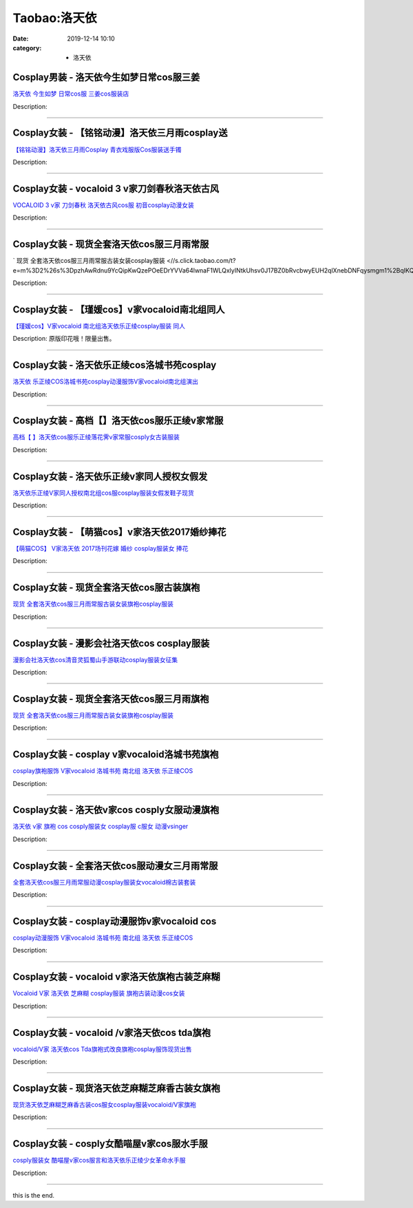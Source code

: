 Taobao:洛天依
#############

:date: 2019-12-14 10:10
:category: + 洛天依

Cosplay男装 - 洛天依今生如梦日常cos服三姜
======================================================

.. image:: https://img.alicdn.com/bao/uploaded/i1/T13_f.FG8XXXXXXXXX_!!0-item_pic.jpg_300x300
   :alt: 洛天依 今生如梦 日常cos服  三姜cos服装店

\ `洛天依 今生如梦 日常cos服  三姜cos服装店 <//s.click.taobao.com/t?e=m%3D2%26s%3DsWcNW4HEGY4cQipKwQzePOeEDrYVVa64lwnaF1WLQxlyINtkUhsv0J17BZ0bRvcbwyEUH2qlXnebDNFqysmgm1%2BqIKQJ3JXRtMoTPL9YJHaTRAJy7E%2FdnkeSfk%2FNwBd41GPduzu4oNrS%2BPoA3QKSS53xdjvpyUIED58CxGol0%2FdSmDwIF%2BUYGWdvefvtgkwCIYULNg46oBA%3D&scm=null&pvid=100_11.249.115.230_56085_5331585931101509746&app_pvid=59590_11.21.15.78_3008_1585931101502&ptl=floorId:2836;originalFloorId:2836;pvid:100_11.249.115.230_56085_5331585931101509746;app_pvid:59590_11.21.15.78_3008_1585931101502&xId=4arKoE5fuK1QW0N4jk5VcDb9xLcTFlIvN5eYGA9g1ooCPJ9HyKe7uBUVeHhzeqpGfGChCnlGWylNx0F4jG633j24yVwSpcPTc2RBfQ8x4ORt&union_lens=lensId%3AMAPI%401585931101%400b150f4e_0e88_17140dc259f_4568%4001>`__

Description: 

------------------------

Cosplay女装 - 【铭铭动漫】洛天依三月雨cosplay送
================================================================

.. image:: https://img.alicdn.com/bao/uploaded/i1/TB1fjZmKpXXXXaJXFXXXXXXXXXX_!!0-item_pic.jpg_300x300
   :alt: 【铭铭动漫】洛天依三月雨Cosplay 青衣戏服版Cos服装送手镯

\ `【铭铭动漫】洛天依三月雨Cosplay 青衣戏服版Cos服装送手镯 <//s.click.taobao.com/t?e=m%3D2%26s%3Dn8B8PHUNU2UcQipKwQzePOeEDrYVVa64lwnaF1WLQxlyINtkUhsv0J17BZ0bRvcbwyEUH2qlXnebDNFqysmgm1%2BqIKQJ3JXRtMoTPL9YJHaTRAJy7E%2FdnkeSfk%2FNwBd41GPduzu4oNo1qXG7E7CwU2BUxlvBmlRmZ%2BGWDqBK8ud%2BSNmXL%2Fac1WdvefvtgkwCIYULNg46oBA%3D&scm=null&pvid=100_11.249.115.230_56085_5331585931101509746&app_pvid=59590_11.21.15.78_3008_1585931101502&ptl=floorId:2836;originalFloorId:2836;pvid:100_11.249.115.230_56085_5331585931101509746;app_pvid:59590_11.21.15.78_3008_1585931101502&xId=1WtwjeZeInHkqKmcLcKRatXpPPt4EckuznhWxIAVlXTOmZQWeElhnww05aD6TaKvseSqGPOIW4DUt7MuB4O9eNBFkUkoEtjfjSm6go8HmTmM&union_lens=lensId%3AMAPI%401585931101%400b150f4e_0e88_17140dc259f_4569%4001>`__

Description: 

------------------------

Cosplay女装 - vocaloid 3 v家刀剑春秋洛天依古风
====================================================================

.. image:: https://img.alicdn.com/bao/uploaded/i2/TB1_jA2HFXXXXa3XXXXXXXXXXXX_!!0-item_pic.jpg_300x300
   :alt: VOCALOID 3 v家 刀剑春秋 洛天依古风cos服 初音cosplay动漫女装

\ `VOCALOID 3 v家 刀剑春秋 洛天依古风cos服 初音cosplay动漫女装 <//s.click.taobao.com/t?e=m%3D2%26s%3DUzUZAyu9B24cQipKwQzePOeEDrYVVa64lwnaF1WLQxlyINtkUhsv0J17BZ0bRvcbwyEUH2qlXnebDNFqysmgm1%2BqIKQJ3JXRtMoTPL9YJHaTRAJy7E%2FdnkeSfk%2FNwBd41GPduzu4oNp6TNauvwVzMf%2FJAVpaf%2Fgvzuz3fKeBMhZ9JjFQ2hA97mAhzz2m%2BqcqcSpj5qSCmbA%3D&scm=null&pvid=100_11.249.115.230_56085_5331585931101509746&app_pvid=59590_11.21.15.78_3008_1585931101502&ptl=floorId:2836;originalFloorId:2836;pvid:100_11.249.115.230_56085_5331585931101509746;app_pvid:59590_11.21.15.78_3008_1585931101502&xId=1G7NS78yjcMMB7peCprejngvCJpVyoJgXGHv9g2vOOdYxgQr8m2nTSjq7HwvwEfkKll4V7wmPQco0SP2ZHVKmrqC0lfRFajutDXFnRmPgJ5v&union_lens=lensId%3AMAPI%401585931101%400b150f4e_0e88_17140dc259f_456a%4001>`__

Description: 

------------------------

Cosplay女装 - 现货全套洛天依cos服三月雨常服
========================================================

.. image:: https://img.alicdn.com/bao/uploaded/i2/292469236/TB2od4Ddkfb_uJkSnaVXXXFmVXa_!!292469236.png_300x300
   :alt:  现货 全套洛天依cos服三月雨常服古装女装cosplay服装

\ ` 现货 全套洛天依cos服三月雨常服古装女装cosplay服装 <//s.click.taobao.com/t?e=m%3D2%26s%3DpzhAwRdnu9YcQipKwQzePOeEDrYVVa64lwnaF1WLQxlyINtkUhsv0J17BZ0bRvcbwyEUH2qlXnebDNFqysmgm1%2BqIKQJ3JXRtMoTPL9YJHaTRAJy7E%2FdnkeSfk%2FNwBd41GPduzu4oNo8RxOPqKPu3q72oa64aHzGwzN99CroedfcKIcKfczQkWAhzz2m%2BqcqcSpj5qSCmbA%3D&scm=null&pvid=100_11.249.115.230_56085_5331585931101509746&app_pvid=59590_11.21.15.78_3008_1585931101502&ptl=floorId:2836;originalFloorId:2836;pvid:100_11.249.115.230_56085_5331585931101509746;app_pvid:59590_11.21.15.78_3008_1585931101502&xId=15SnXhUBxdnsQvQn3jMZel1KLLg1GrXhEhHzlbqGMnxGREx0suxkXGmiqMwE97sLScNbBZ0a0H0orAvjmYvKspEC5Ln2C8rPQ8xQOxPFRGgM&union_lens=lensId%3AMAPI%401585931101%400b150f4e_0e88_17140dc259f_456b%4001>`__

Description: 

------------------------

Cosplay女装 - 【瑾媛cos】v家vocaloid南北组同人
====================================================================

.. image:: https://img.alicdn.com/bao/uploaded/i2/2076638228/TB2J3Bset4opuFjSZFLXXX8mXXa_!!2076638228.jpg_300x300
   :alt: 【瑾媛cos】V家vocaloid 南北组洛天依乐正绫cosplay服装 同人

\ `【瑾媛cos】V家vocaloid 南北组洛天依乐正绫cosplay服装 同人 <//s.click.taobao.com/t?e=m%3D2%26s%3D84sAvT3sC1UcQipKwQzePOeEDrYVVa64lwnaF1WLQxlyINtkUhsv0J17BZ0bRvcbwyEUH2qlXnebDNFqysmgm1%2BqIKQJ3JXRtMoTPL9YJHaTRAJy7E%2FdnkeSfk%2FNwBd41GPduzu4oNpF8cTDxNvVTL1Wnsbt8ePWeJMANxv%2Bf3bViqEhlRETWFuepCk2fPkUAlcd%2BLcwWJ7GDmntuH4VtA%3D%3D&scm=null&pvid=100_11.249.115.230_56085_5331585931101509746&app_pvid=59590_11.21.15.78_3008_1585931101502&ptl=floorId:2836;originalFloorId:2836;pvid:100_11.249.115.230_56085_5331585931101509746;app_pvid:59590_11.21.15.78_3008_1585931101502&xId=6izNqojPr57iimCqo6ONWByDqw77YuDUNINquY8TSGUs0J0YBrpdsJALEL0jY2TWYnNRLI8Donh3vzKabCGcinbcXbm998FtJSEt0aDbzmL1&union_lens=lensId%3AMAPI%401585931101%400b150f4e_0e88_17140dc259f_456c%4001>`__

Description: 原版印花哦！限量出售。

------------------------

Cosplay女装 - 洛天依乐正绫cos洛城书苑cosplay
================================================================

.. image:: https://img.alicdn.com/bao/uploaded/i4/65866399/O1CN018glkYL1x8n0zdRq6x_!!0-item_pic.jpg_300x300
   :alt: 洛天依 乐正绫COS洛城书苑cosplay动漫服饰V家vocaloid南北组演出

\ `洛天依 乐正绫COS洛城书苑cosplay动漫服饰V家vocaloid南北组演出 <//s.click.taobao.com/t?e=m%3D2%26s%3Df9zLVBwugPAcQipKwQzePOeEDrYVVa64lwnaF1WLQxlyINtkUhsv0J17BZ0bRvcbwyEUH2qlXnebDNFqysmgm1%2BqIKQJ3JXRtMoTPL9YJHaTRAJy7E%2FdnkeSfk%2FNwBd41GPduzu4oNpyqpqSKjRY0TL1XkGmhh9MY1Wp9Oe5djkSJW9B0eHiHGdvefvtgkwCIYULNg46oBA%3D&scm=null&pvid=100_11.249.115.230_56085_5331585931101509746&app_pvid=59590_11.21.15.78_3008_1585931101502&ptl=floorId:2836;originalFloorId:2836;pvid:100_11.249.115.230_56085_5331585931101509746;app_pvid:59590_11.21.15.78_3008_1585931101502&xId=j2lPpr3hMppsRRYVg16ZMph4VeaPcRYqrYcvl34sXKKEXaNPFjXu88cbI3m2YxYZ6i9BIVNO0iV8Vy00yS0MnGAY7vfDQM0lv5EE6UJgYL3&union_lens=lensId%3AMAPI%401585931101%400b150f4e_0e88_17140dc259f_456d%4001>`__

Description: 

------------------------

Cosplay女装 - 高档【】洛天依cos服乐正绫v家常服
============================================================

.. image:: https://img.alicdn.com/bao/uploaded/i2/3930544684/O1CN011OYKG91kTJlHA1P6v_!!3930544684.jpg_300x300
   :alt: 高档【  】洛天依cos服乐正绫落花霁v家常服cosply女古装服装

\ `高档【  】洛天依cos服乐正绫落花霁v家常服cosply女古装服装 <//s.click.taobao.com/t?e=m%3D2%26s%3DcLBueyboQjAcQipKwQzePOeEDrYVVa64lwnaF1WLQxlyINtkUhsv0J17BZ0bRvcbwyEUH2qlXnebDNFqysmgm1%2BqIKQJ3JXRtMoTPL9YJHaTRAJy7E%2FdnkeSfk%2FNwBd41GPduzu4oNpFdhcZTWc2QLZvX3w%2BJaTkcpdj32iiKQFJzNc87aQxT66h5gRBXjFNxgxdTc00KD8%3D&scm=null&pvid=100_11.249.115.230_56085_5331585931101509746&app_pvid=59590_11.21.15.78_3008_1585931101502&ptl=floorId:2836;originalFloorId:2836;pvid:100_11.249.115.230_56085_5331585931101509746;app_pvid:59590_11.21.15.78_3008_1585931101502&xId=4376IhOr42ytHUDo7UM0lZAX4SDXU2dlnfuDiON7k1kiYIX8U8imphIsr6rL4dFxGqWPiBrisWab3pwASMHbKZRXOMzsQP60ZCKi6TGruD2d&union_lens=lensId%3AMAPI%401585931101%400b150f4e_0e88_17140dc25a0_456e%4001>`__

Description: 

------------------------

Cosplay女装 - 洛天依乐正绫v家同人授权女假发
======================================================

.. image:: https://img.alicdn.com/bao/uploaded/i2/780674191/TB2AKLvXY9GJuJjSZFNXXaIkXXa_!!780674191.jpg_300x300
   :alt: 洛天依乐正绫V家同人授权南北组cos服cosplay服装女假发鞋子现货

\ `洛天依乐正绫V家同人授权南北组cos服cosplay服装女假发鞋子现货 <//s.click.taobao.com/t?e=m%3D2%26s%3DhQWka1DwqiocQipKwQzePOeEDrYVVa64lwnaF1WLQxlyINtkUhsv0J17BZ0bRvcbwyEUH2qlXnebDNFqysmgm1%2BqIKQJ3JXRtMoTPL9YJHaTRAJy7E%2FdnkeSfk%2FNwBd41GPduzu4oNr87B24vycS1%2B41afb0dAkq5azg%2BpG5lgOtmdZTQsMivWAhzz2m%2BqcqcSpj5qSCmbA%3D&scm=null&pvid=100_11.249.115.230_56085_5331585931101509746&app_pvid=59590_11.21.15.78_3008_1585931101502&ptl=floorId:2836;originalFloorId:2836;pvid:100_11.249.115.230_56085_5331585931101509746;app_pvid:59590_11.21.15.78_3008_1585931101502&xId=2mQZuWnwCLU5n2eRvAuM8r13JheAdqrgeVwZit6oNRGx7hO0nyoOzPjMneCJv6zSDTdgdIZOBJdMxelNz1N4jtFLkZtw0pYrM0ZjObfUdSaI&union_lens=lensId%3AMAPI%401585931101%400b150f4e_0e88_17140dc25a0_456f%4001>`__

Description: 

------------------------

Cosplay女装 - 【萌猫cos】v家洛天依2017婚纱捧花
================================================================

.. image:: https://img.alicdn.com/bao/uploaded/i1/395991204/TB2SPtKEeuSBuNjSsziXXbq8pXa_!!395991204.jpg_300x300
   :alt: 【萌猫COS】 V家洛天依 2017场刊花嫁 婚纱 cosplay服装女 捧花

\ `【萌猫COS】 V家洛天依 2017场刊花嫁 婚纱 cosplay服装女 捧花 <//s.click.taobao.com/t?e=m%3D2%26s%3Dxsf%2FZqDWqOQcQipKwQzePOeEDrYVVa64lwnaF1WLQxlyINtkUhsv0J17BZ0bRvcbwyEUH2qlXnebDNFqysmgm1%2BqIKQJ3JXRtMoTPL9YJHaTRAJy7E%2FdnkeSfk%2FNwBd41GPduzu4oNqb59n2lIZipyweeAgQMGChW8FEQnvwKZafk7PuEdKYpmAhzz2m%2BqcqcSpj5qSCmbA%3D&scm=null&pvid=100_11.249.115.230_56085_5331585931101509746&app_pvid=59590_11.21.15.78_3008_1585931101502&ptl=floorId:2836;originalFloorId:2836;pvid:100_11.249.115.230_56085_5331585931101509746;app_pvid:59590_11.21.15.78_3008_1585931101502&xId=72givwFe6nBMW0hy2qX1cMccxJ3lj1PDpRlKkFth4XFq0az1h6IPtukCW629P5II0OoqGEdZMHKhgbaf1udMihhlctuk5LCY0C6b86tdHdE0&union_lens=lensId%3AMAPI%401585931101%400b150f4e_0e88_17140dc25a0_4570%4001>`__

Description: 

------------------------

Cosplay女装 - 现货全套洛天依cos服古装旗袍
======================================================

.. image:: https://img.alicdn.com/bao/uploaded/i2/TB1QACZNFXXXXa.XVXXXXXXXXXX_!!0-item_pic.jpg_300x300
   :alt: 现货 全套洛天依cos服三月雨常服古装女装旗袍cosplay服装

\ `现货 全套洛天依cos服三月雨常服古装女装旗袍cosplay服装 <//s.click.taobao.com/t?e=m%3D2%26s%3DMSqTpR5XhQYcQipKwQzePOeEDrYVVa64lwnaF1WLQxlyINtkUhsv0J17BZ0bRvcbwyEUH2qlXnebDNFqysmgm1%2BqIKQJ3JXRtMoTPL9YJHaTRAJy7E%2FdnkeSfk%2FNwBd41GPduzu4oNqKgIdUHZkZECDxqHhdcr99lvDHWNZ0XSdKPRUl5tQGsa6h5gRBXjFNxgxdTc00KD8%3D&scm=null&pvid=100_11.249.115.230_56085_5331585931101509746&app_pvid=59590_11.21.15.78_3008_1585931101502&ptl=floorId:2836;originalFloorId:2836;pvid:100_11.249.115.230_56085_5331585931101509746;app_pvid:59590_11.21.15.78_3008_1585931101502&xId=7cNNHS9lJSdxjlqMQSZMSzsbudD928d7GTTqsC4FcYOyFH3Yiy5VJkI1hqTHwoWV5bLthCtY01edSAmV576NQ0P0Md6PHcknf0twu2fEvo55&union_lens=lensId%3AMAPI%401585931101%400b150f4e_0e88_17140dc25a0_4571%4001>`__

Description: 

------------------------

Cosplay女装 - 漫影会社洛天依cos cosplay服装
================================================================

.. image:: https://img.alicdn.com/bao/uploaded/i1/3308637110/O1CN018OIeSd22OQa79Ehpr_!!3308637110.jpg_300x300
   :alt: 漫影会社洛天依cos清音灵狐蜀山手游联动cosplay服装女征集

\ `漫影会社洛天依cos清音灵狐蜀山手游联动cosplay服装女征集 <//s.click.taobao.com/t?e=m%3D2%26s%3DfmkxRKeQIDAcQipKwQzePOeEDrYVVa64lwnaF1WLQxlyINtkUhsv0J17BZ0bRvcbwyEUH2qlXnebDNFqysmgm1%2BqIKQJ3JXRtMoTPL9YJHaTRAJy7E%2FdnkeSfk%2FNwBd41GPduzu4oNrBWaNtOs4AoCIM5oXhrvrZncn3GD9DsGLBcfa%2BZ%2FDjS66h5gRBXjFNxgxdTc00KD8%3D&scm=null&pvid=100_11.249.115.230_56085_5331585931101509746&app_pvid=59590_11.21.15.78_3008_1585931101502&ptl=floorId:2836;originalFloorId:2836;pvid:100_11.249.115.230_56085_5331585931101509746;app_pvid:59590_11.21.15.78_3008_1585931101502&xId=4GCI10g85AGOHxBm9ySb782T8YHysA9o4dWjMTkaPHZfp8YfIFDzBG4gTbIj9pf8TT9c5mtMGRwvNGoSWm3nrr9z0hvWD5qO8R3F1ze7or44&union_lens=lensId%3AMAPI%401585931101%400b150f4e_0e88_17140dc25a0_4572%4001>`__

Description: 

------------------------

Cosplay女装 - 现货全套洛天依cos服三月雨旗袍
========================================================

.. image:: https://img.alicdn.com/bao/uploaded/i2/TB1lRZmSXXXXXbIXFXXXXXXXXXX_!!0-item_pic.jpg_300x300
   :alt: 现货 全套洛天依cos服三月雨常服古装女装旗袍cosplay服装

\ `现货 全套洛天依cos服三月雨常服古装女装旗袍cosplay服装 <//s.click.taobao.com/t?e=m%3D2%26s%3DNOZCbcr%2FN8wcQipKwQzePOeEDrYVVa64lwnaF1WLQxlyINtkUhsv0J17BZ0bRvcbwyEUH2qlXnebDNFqysmgm1%2BqIKQJ3JXRtMoTPL9YJHaTRAJy7E%2FdnkeSfk%2FNwBd41GPduzu4oNq8Ca%2F78gYzE%2BkDrBJfMzUHnPOLighLCcgMClhWUUfVYzWgCasZSt8qsHvoqMYfLX%2FGJe8N%2FwNpGw%3D%3D&scm=null&pvid=100_11.249.115.230_56085_5331585931101509746&app_pvid=59590_11.21.15.78_3008_1585931101502&ptl=floorId:2836;originalFloorId:2836;pvid:100_11.249.115.230_56085_5331585931101509746;app_pvid:59590_11.21.15.78_3008_1585931101502&xId=6PRIdRzvwNcNV5RIsTFgdiaVknjJzlygKKkmqhdIiv2RIG5P1ec8SxF54dfY4JStUpYfCLZTBHFic42LsWGzSEEvtBeaGJYP6K1SJYWdrRdx&union_lens=lensId%3AMAPI%401585931101%400b150f4e_0e88_17140dc25a0_4573%4001>`__

Description: 

------------------------

Cosplay女装 - cosplay v家vocaloid洛城书苑旗袍
========================================================================

.. image:: https://img.alicdn.com/bao/uploaded/i3/TB1dsSQKVXXXXamXpXXXXXXXXXX_!!0-item_pic.jpg_300x300
   :alt: cosplay旗袍服饰 V家vocaloid 洛城书苑 南北组 洛天依 乐正绫COS

\ `cosplay旗袍服饰 V家vocaloid 洛城书苑 南北组 洛天依 乐正绫COS <//s.click.taobao.com/t?e=m%3D2%26s%3DlJEx%2F8YuOvQcQipKwQzePOeEDrYVVa64lwnaF1WLQxlyINtkUhsv0J17BZ0bRvcbwyEUH2qlXnebDNFqysmgm1%2BqIKQJ3JXRtMoTPL9YJHaTRAJy7E%2FdnkeSfk%2FNwBd41GPduzu4oNopkW0Hdsm8LcAaBSLroifoUUZztFsVMQ%2BKBpDySzP0066h5gRBXjFNxgxdTc00KD8%3D&scm=null&pvid=100_11.249.115.230_56085_5331585931101509746&app_pvid=59590_11.21.15.78_3008_1585931101502&ptl=floorId:2836;originalFloorId:2836;pvid:100_11.249.115.230_56085_5331585931101509746;app_pvid:59590_11.21.15.78_3008_1585931101502&xId=7s9FM35tBugMYdyPQT9AHAv3atEBPot7pTOu7gbbkr4eBVyNR7S7rDgCXdMeKMTWpCSkPbZzFEbQeFltce64Tn8bU1VQMZPGx97oKesFdCfv&union_lens=lensId%3AMAPI%401585931101%400b150f4e_0e88_17140dc25a0_4574%4001>`__

Description: 

------------------------

Cosplay女装 - 洛天依v家cos cosply女服动漫旗袍
==================================================================

.. image:: https://img.alicdn.com/bao/uploaded/i2/368826326/O1CN017CEAOV1wbM3ALkJkB_!!0-item_pic.jpg_300x300
   :alt: 洛天依 v家 旗袍 cos cosply服装女 cosplay服 c服女 动漫vsinger

\ `洛天依 v家 旗袍 cos cosply服装女 cosplay服 c服女 动漫vsinger <//s.click.taobao.com/t?e=m%3D2%26s%3DIJhD2U1vkQAcQipKwQzePOeEDrYVVa64lwnaF1WLQxlyINtkUhsv0J17BZ0bRvcbwyEUH2qlXnebDNFqysmgm1%2BqIKQJ3JXRtMoTPL9YJHaTRAJy7E%2FdnkeSfk%2FNwBd41GPduzu4oNrqkGSGWak0YkgrX5Lde6kzpA9TtENJ2KgsjDj6vkHERmAhzz2m%2BqcqcSpj5qSCmbA%3D&scm=null&pvid=100_11.249.115.230_56085_5331585931101509746&app_pvid=59590_11.21.15.78_3008_1585931101502&ptl=floorId:2836;originalFloorId:2836;pvid:100_11.249.115.230_56085_5331585931101509746;app_pvid:59590_11.21.15.78_3008_1585931101502&xId=14ZkECYsae2dfzZol45FUogJKJ1utpqofIbvbR23tBdA31pvBlV9HV17jVAabch9vdFweXC6sa4UY1s8ZX4kuGwEdlaM7t0IClk3ORTqLBSk&union_lens=lensId%3AMAPI%401585931101%400b150f4e_0e88_17140dc25a0_4575%4001>`__

Description: 

------------------------

Cosplay女装 - 全套洛天依cos服动漫女三月雨常服
==========================================================

.. image:: https://img.alicdn.com/bao/uploaded/i2/3129762948/O1CN01Ndxqqy1XeEBOJHA9M_!!0-item_pic.jpg_300x300
   :alt: 全套洛天依cos服三月雨常服动漫cosplay服装女vocaloid棉古装套装

\ `全套洛天依cos服三月雨常服动漫cosplay服装女vocaloid棉古装套装 <//s.click.taobao.com/t?e=m%3D2%26s%3DC9%2FwLUj7fCAcQipKwQzePOeEDrYVVa64lwnaF1WLQxlyINtkUhsv0J17BZ0bRvcbwyEUH2qlXnebDNFqysmgm1%2BqIKQJ3JXRtMoTPL9YJHaTRAJy7E%2FdnkeSfk%2FNwBd41GPduzu4oNpDpeXakjBpz%2FZQxDVpZkuRYd%2Bt6ORXQZRMozkoIunHjq6h5gRBXjFNxgxdTc00KD8%3D&scm=null&pvid=100_11.249.115.230_56085_5331585931101509746&app_pvid=59590_11.21.15.78_3008_1585931101502&ptl=floorId:2836;originalFloorId:2836;pvid:100_11.249.115.230_56085_5331585931101509746;app_pvid:59590_11.21.15.78_3008_1585931101502&xId=2JEi4EwHKpWYr8VR3CfdfukzhvB6Zni9A2KTZFSFZ4ixk8FTOFsbWNRaeOvulkpmswdrX3n6j4x0fX8Oov7FenWU3eFuqIuJ8UQHSZXwboGc&union_lens=lensId%3AMAPI%401585931101%400b150f4e_0e88_17140dc25a0_4576%4001>`__

Description: 

------------------------

Cosplay女装 - cosplay动漫服饰v家vocaloid cos
==========================================================================

.. image:: https://img.alicdn.com/bao/uploaded/i4/1731802735/TB266aQa_AlyKJjSZPiXXXL2VXa_!!1731802735.jpg_300x300
   :alt: cosplay动漫服饰 V家vocaloid 洛城书苑 南北组 洛天依 乐正绫COS

\ `cosplay动漫服饰 V家vocaloid 洛城书苑 南北组 洛天依 乐正绫COS <//s.click.taobao.com/t?e=m%3D2%26s%3D27pNxxNTJUAcQipKwQzePOeEDrYVVa64lwnaF1WLQxlyINtkUhsv0J17BZ0bRvcbwyEUH2qlXnebDNFqysmgm1%2BqIKQJ3JXRtMoTPL9YJHaTRAJy7E%2FdnkeSfk%2FNwBd41GPduzu4oNrQ2EdAQZjTR6sAlx%2B0Hioij4%2BFyDiv%2BXlKmZgt2yVt8q6h5gRBXjFNxgxdTc00KD8%3D&scm=null&pvid=100_11.249.115.230_56085_5331585931101509746&app_pvid=59590_11.21.15.78_3008_1585931101502&ptl=floorId:2836;originalFloorId:2836;pvid:100_11.249.115.230_56085_5331585931101509746;app_pvid:59590_11.21.15.78_3008_1585931101502&xId=2yEypL6gr3jv5ZxIWOyiD28CR1tLSnI75M7q9JxGrvtinCpPD6jvQIksSTa7Ps7G8XMQn0sEZZWDu5AOhyfuvPWjNd9HN57tSoDmG1lZ8CyG&union_lens=lensId%3AMAPI%401585931101%400b150f4e_0e88_17140dc25a0_4577%4001>`__

Description: 

------------------------

Cosplay女装 - vocaloid v家洛天依旗袍古装芝麻糊
==================================================================

.. image:: https://img.alicdn.com/bao/uploaded/i4/TB1e7OsLXXXXXXlapXXXXXXXXXX_!!0-item_pic.jpg_300x300
   :alt: Vocaloid V家 洛天依 芝麻糊 cosplay服装 旗袍古装动漫cos女装

\ `Vocaloid V家 洛天依 芝麻糊 cosplay服装 旗袍古装动漫cos女装 <//s.click.taobao.com/t?e=m%3D2%26s%3DcOZNrvjZgu8cQipKwQzePOeEDrYVVa64lwnaF1WLQxlyINtkUhsv0J17BZ0bRvcbwyEUH2qlXnebDNFqysmgm1%2BqIKQJ3JXRtMoTPL9YJHaTRAJy7E%2FdnkeSfk%2FNwBd41GPduzu4oNoEybTsvn1yO%2FtkJit2dvqC1HNU8jjbVlMYOvZXPIMv2GAhzz2m%2BqcqcSpj5qSCmbA%3D&scm=null&pvid=100_11.249.115.230_56085_5331585931101509746&app_pvid=59590_11.21.15.78_3008_1585931101502&ptl=floorId:2836;originalFloorId:2836;pvid:100_11.249.115.230_56085_5331585931101509746;app_pvid:59590_11.21.15.78_3008_1585931101502&xId=3vWBWbfTS7bHMccCfRr97AXqG8Hc7YcrqtCszG3k7POPGWXICPOGo2bxbwvT2ndFarrJm86DXvfew00IzFtjGafo6IW3ruQKQj5NsZHfBy3r&union_lens=lensId%3AMAPI%401585931101%400b150f4e_0e88_17140dc25a0_4578%4001>`__

Description: 

------------------------

Cosplay女装 - vocaloid /v家洛天依cos tda旗袍
========================================================================

.. image:: https://img.alicdn.com/bao/uploaded/i1/601653444/TB2ZSwxsVXXXXXkXXXXXXXXXXXX_!!601653444.jpg_300x300
   :alt: vocaloid/V家 洛天依cos Tda旗袍式改良旗袍cosplay服饰现货出售

\ `vocaloid/V家 洛天依cos Tda旗袍式改良旗袍cosplay服饰现货出售 <//s.click.taobao.com/t?e=m%3D2%26s%3DlY3wVYWYqBIcQipKwQzePOeEDrYVVa64lwnaF1WLQxlyINtkUhsv0J17BZ0bRvcbwyEUH2qlXnebDNFqysmgm1%2BqIKQJ3JXRtMoTPL9YJHaTRAJy7E%2FdnkeSfk%2FNwBd41GPduzu4oNpPfl58g9RM%2BZAvG4oN6Wcf%2BGuP59iV3H%2BaOzKBtosBqWAhzz2m%2BqcqcSpj5qSCmbA%3D&scm=null&pvid=100_11.249.115.230_56085_5331585931101509746&app_pvid=59590_11.21.15.78_3008_1585931101502&ptl=floorId:2836;originalFloorId:2836;pvid:100_11.249.115.230_56085_5331585931101509746;app_pvid:59590_11.21.15.78_3008_1585931101502&xId=7iQAl9U4ZvQ7HDt5pWln71ejyDAedU9ZUPtknurb0HAmCnR12rSWcwW5f7XaBwfYJhxBu1nU3SXuWVTaHedcsVlrItZdqyWmyt423seQByS1&union_lens=lensId%3AMAPI%401585931101%400b150f4e_0e88_17140dc25a1_4579%4001>`__

Description: 

------------------------

Cosplay女装 - 现货洛天依芝麻糊芝麻香古装女旗袍
========================================================

.. image:: https://img.alicdn.com/bao/uploaded/i1/TB1CGgKPFXXXXXCXFXXXXXXXXXX_!!0-item_pic.jpg_300x300
   :alt: 现货洛天依芝麻糊芝麻香古装cos服女cosplay服装vocaloid/V家旗袍

\ `现货洛天依芝麻糊芝麻香古装cos服女cosplay服装vocaloid/V家旗袍 <//s.click.taobao.com/t?e=m%3D2%26s%3DcKUQpGCBdDocQipKwQzePOeEDrYVVa64r4ll3HtqqoxyINtkUhsv0J17BZ0bRvcbwyEUH2qlXnebDNFqysmgm1%2BqIKQJ3JXRtMoTPL9YJHaTRAJy7E%2FdnkeSfk%2FNwBd41GPduzu4oNpAaiPRnVIO1DNvamXqch9nxBJSr2ZNqv3F6335FBXnFK6h5gRBXjFNxgxdTc00KD8%3D&scm=null&pvid=100_11.249.115.230_56085_5331585931101509746&app_pvid=59590_11.21.15.78_3008_1585931101502&ptl=floorId:2836;originalFloorId:2836;pvid:100_11.249.115.230_56085_5331585931101509746;app_pvid:59590_11.21.15.78_3008_1585931101502&xId=1yIntAh3zJ6YTIlS6O3ov0M5t2sLlbMgr1jjlKu0fRn4xABjR3N2KlKSNJqbD6msPsEiVKhNFjrFzkgwhAJVgRwmEJjldhaaLMHaX2dte8vm&union_lens=lensId%3AMAPI%401585931101%400b150f4e_0e88_17140dc25a1_457a%4001>`__

Description: 

------------------------

Cosplay女装 - cosply女酷喵屋v家cos服水手服
==============================================================

.. image:: https://img.alicdn.com/bao/uploaded/i1/3881454663/O1CN01gKi9Ux1kJhO9BKQ8X_!!0-item_pic.jpg_300x300
   :alt: cosply服装女 酷喵屋v家cos服言和洛天依乐正绫少女革命水手服

\ `cosply服装女 酷喵屋v家cos服言和洛天依乐正绫少女革命水手服 <//s.click.taobao.com/t?e=m%3D2%26s%3DJzTc6MfGYDQcQipKwQzePOeEDrYVVa64lwnaF1WLQxlyINtkUhsv0J17BZ0bRvcbwyEUH2qlXnebDNFqysmgm1%2BqIKQJ3JXRtMoTPL9YJHaTRAJy7E%2FdnkeSfk%2FNwBd41GPduzu4oNpPtYa2h4wnWlxpT0LQwULM5dT7a1IXoTxQifwiy1LIya6h5gRBXjFNxgxdTc00KD8%3D&scm=null&pvid=100_11.249.115.230_56085_5331585931101509746&app_pvid=59590_11.21.15.78_3008_1585931101502&ptl=floorId:2836;originalFloorId:2836;pvid:100_11.249.115.230_56085_5331585931101509746;app_pvid:59590_11.21.15.78_3008_1585931101502&xId=3b35igpwVsEFmoCzOXlDdMApepv0XTjTkFfOWFQUuViwxEF8CKu4CamxvzhLcDLcvgJ36co2Eq9ogHat4Ie5q8eMV2D8Ltuxj6QKEpXlyKxp&union_lens=lensId%3AMAPI%401585931101%400b150f4e_0e88_17140dc25a1_457b%4001>`__

Description: 

------------------------

this is the end.